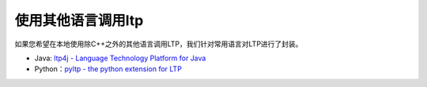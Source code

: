 .. _otherlang-reference-label:

使用其他语言调用ltp
=======================

如果您希望在本地使用除C++之外的其他语言调用LTP，我们针对常用语言对LTP进行了封装。

* Java: `ltp4j - Language Technology Platform for Java <https://github.com/HIT-SCIR/ltp4j>`_
* Python：`pyltp - the python extension for LTP <https://github.com/HIT-SCIR/pyltp>`_

